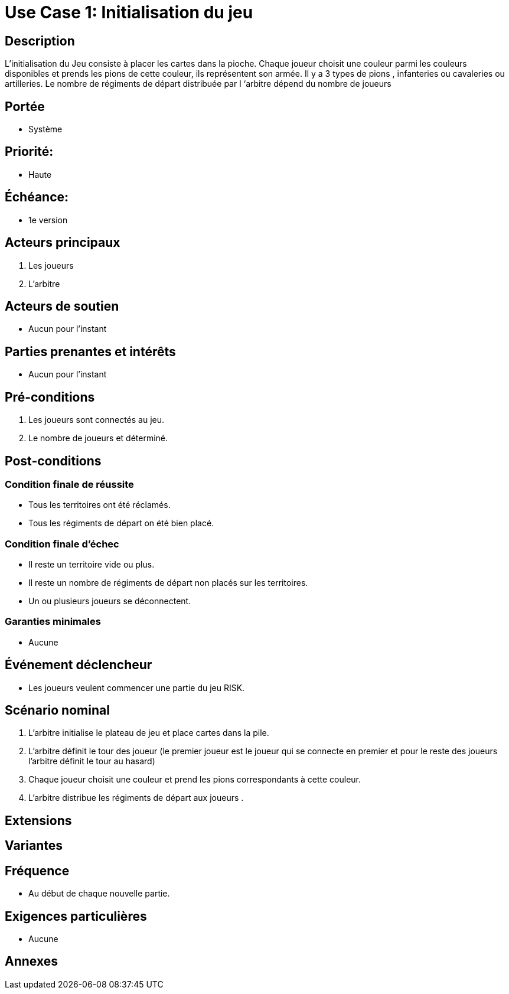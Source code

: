= Use Case 1: Initialisation du jeu

== Description
L'initialisation du Jeu consiste à placer les cartes dans la pioche.
Chaque joueur choisit une couleur parmi les couleurs disponibles et prends les pions de cette couleur, ils représentent son armée. Il y a 3 types de pions , infanteries ou cavaleries ou artilleries.
Le nombre de régiments de départ distribuée par l ‘arbitre dépend du nombre de joueurs

== Portée
* Système

== Priorité:
 * Haute

== Échéance:
* 1e version

== Acteurs principaux

. Les joueurs
. L'arbitre

== Acteurs de soutien

* Aucun pour l'instant

== Parties prenantes et intérêts

* Aucun pour l'instant

== Pré-conditions

1. Les joueurs sont connectés au jeu.
2. Le nombre de joueurs et déterminé.

== Post-conditions

=== Condition finale de réussite
* Tous les territoires ont été réclamés.
* Tous les régiments de départ on été bien placé.



=== Condition finale d'échec

* Il reste un territoire vide ou plus.

* Il reste un nombre de régiments de départ non placés sur les territoires.


* Un ou plusieurs joueurs se déconnectent.



=== Garanties minimales

* Aucune

== Événement déclencheur

* Les joueurs veulent commencer une partie du jeu RISK.

== Scénario nominal
1. L’arbitre initialise le plateau de jeu et place cartes dans la pile.
2. L'arbitre définit le tour des joueur (le premier joueur est le joueur qui se connecte en premier et pour le reste des joueurs l’arbitre définit le tour au hasard)
3. Chaque joueur choisit  une couleur et prend les pions correspondants à cette couleur.
4. L’arbitre distribue les régiments de départ aux joueurs .


== Extensions


== Variantes


== Fréquence

* Au début de chaque nouvelle partie.

== Exigences particulières

* Aucune



== Annexes
